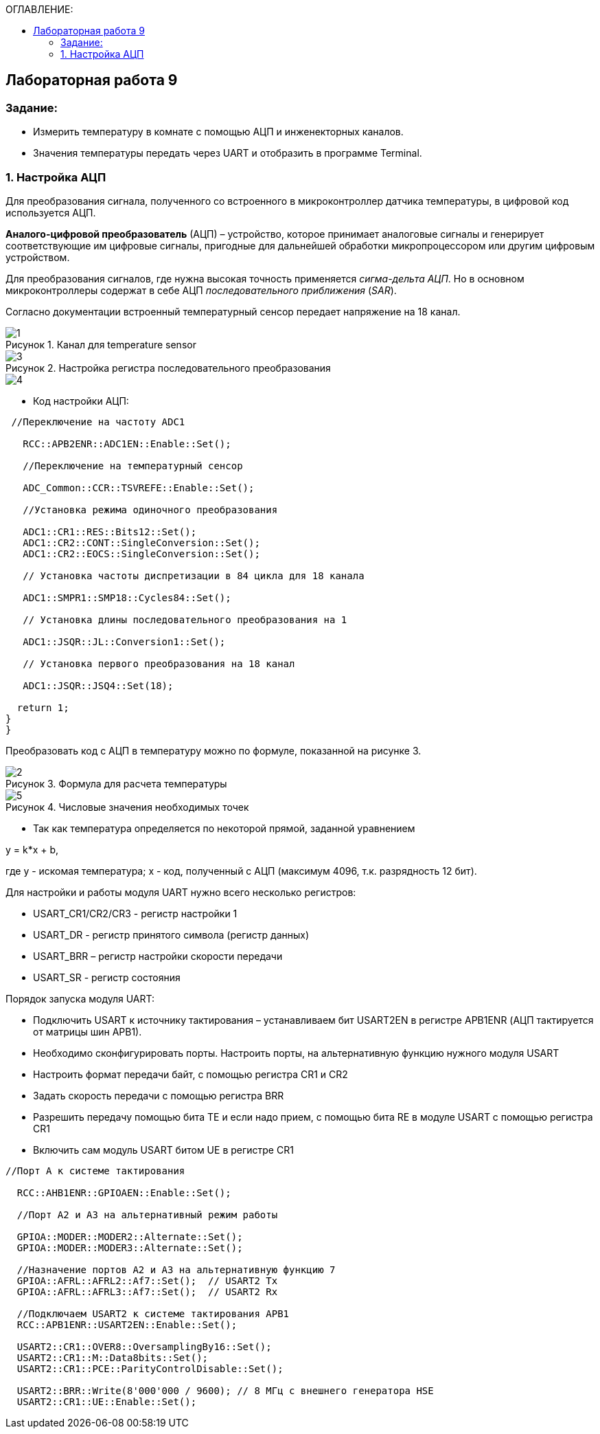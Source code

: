 :imagesdir: Images
:figure-caption: Рисунок
:table-caption: Таблица
:toc:
:toc-title: ОГЛАВЛЕНИЕ:
== Лабораторная работа 9



=== Задание:

* Измерить температуру в комнате с помощью АЦП и инженекторных каналов.
* Значения температуры передать через UART и отобразить в программе Terminal.


=== 1. Настройка АЦП

Для преобразования сигнала, полученного со встроенного в микроконтроллер датчика температуры, в цифровой код используется АЦП.

*Аналого-цифровой преобразователь* (АЦП) – устройство, которое принимает аналоговые сигналы и генерирует соответствующие им цифровые сигналы, пригодные для дальнейшей обработки микропроцессором или другим цифровым устройством.

Для преобразования сигналов, где нужна высокая точность применяется _сигма-дельта АЦП_. Но в основном микроконтроллеры содержат в себе АЦП _последовательного приближения_ (_SAR_).

Согласно документации встроенный температурный сенсор передает напряжение на 18 канал.

.Канал для temperature sensor
image::1.png[]

.Настройка регистра последовательного преобразования
image::3.png[]
image::4.png[]

* Код настройки АЦП:

[source,c]
----
 //Переключение на частоту ADC1

   RCC::APB2ENR::ADC1EN::Enable::Set();

   //Переключение на температурный сенсор

   ADC_Common::CCR::TSVREFE::Enable::Set();

   //Установка режима одиночного преобразования

   ADC1::CR1::RES::Bits12::Set();
   ADC1::CR2::CONT::SingleConversion::Set();
   ADC1::CR2::EOCS::SingleConversion::Set();

   // Установка частоты диспретизации в 84 цикла для 18 каналa

   ADC1::SMPR1::SMP18::Cycles84::Set();

   // Установка длины последовательного преобразования на 1

   ADC1::JSQR::JL::Conversion1::Set();

   // Установка первого преобразования на 18 канал

   ADC1::JSQR::JSQ4::Set(18);

  return 1;
}
}
----

Преобразовать код с АЦП в температуру можно по формуле, показанной на рисунке 3.

.Формула для раcчета температуры
image::2.png[]

.Числовые значения необходимых точек
image::5.png[]

* Так как температура определяется по некоторой прямой, заданной уравнением

y = k*x + b,

где y - искомая температура; x - код, полученный с АЦП (максимум 4096, т.к. разрядность 12 бит).

Для настройки и работы модуля UART нужно всего несколько регистров:

* USART_CR1/CR2/CR3 -  регистр настройки 1
* USART_DR -  регистр принятого символа (регистр данных)
* USART_BRR – регистр настройки скорости передачи
* USART_SR  - регистр состояния

Порядок запуска модуля UART:

* Подключить USART к источнику тактирования – устанавливаем бит USART2EN в регистре APB1ENR (АЦП тактируется от матрицы шин APB1).
* Необходимо сконфигурировать порты. Настроить порты, на альтернативную функцию нужного модуля USART
* Настроить формат передачи байт, с помощью регистра CR1 и CR2
* Задать скорость передачи с помощью регистра BRR
* Разрешить передачу помощью бита TE и если надо прием, с помощью бита RE в модуле USART с помощью регистра CR1
* Включить сам модуль USART битом UE  в регистре CR1

[source,c]
----

//Порт А к системе тактирования

  RCC::AHB1ENR::GPIOAEN::Enable::Set();

  //Порт А2 и А3 на альтернативный режим работы

  GPIOA::MODER::MODER2::Alternate::Set();
  GPIOA::MODER::MODER3::Alternate::Set();

  //Назначение портов А2 и А3 на альтернативную функцию 7
  GPIOA::AFRL::AFRL2::Af7::Set();  // USART2 Tx
  GPIOA::AFRL::AFRL3::Af7::Set();  // USART2 Rx

  //Подключаем USART2 к системе тактирования APB1
  RCC::APB1ENR::USART2EN::Enable::Set();

  USART2::CR1::OVER8::OversamplingBy16::Set();
  USART2::CR1::M::Data8bits::Set();
  USART2::CR1::PCE::ParityControlDisable::Set();

  USART2::BRR::Write(8'000'000 / 9600); // 8 МГц с внешнего генератора HSE
  USART2::CR1::UE::Enable::Set();
----
